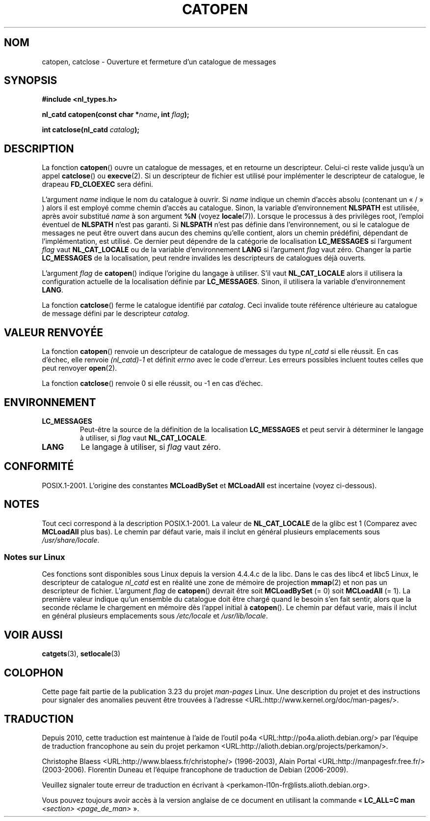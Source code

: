 .\" Copyright 1993 Mitchum DSouza <m.dsouza@mrc-applied-psychology.cambridge.ac.uk>
.\"
.\" Permission is granted to make and distribute verbatim copies of this
.\" manual provided the copyright notice and this permission notice are
.\" preserved on all copies.
.\"
.\" Permission is granted to copy and distribute modified versions of this
.\" manual under the conditions for verbatim copying, provided that the
.\" entire resulting derived work is distributed under the terms of a
.\" permission notice identical to this one.
.\"
.\" Since the Linux kernel and libraries are constantly changing, this
.\" manual page may be incorrect or out-of-date.  The author(s) assume no
.\" responsibility for errors or omissions, or for damages resulting from
.\" the use of the information contained herein.  The author(s) may not
.\" have taken the same level of care in the production of this manual,
.\" which is licensed free of charge, as they might when working
.\" professionally.
.\"
.\" Formatted or processed versions of this manual, if unaccompanied by
.\" the source, must acknowledge the copyright and authors of this work.
.\"
.\" Modified Thu Dec 13 22:51:19 2001 by Martin Schulze <joey@infodrom.org>
.\" Modified 2001-12-14 aeb
.\"
.\"*******************************************************************
.\"
.\" This file was generated with po4a. Translate the source file.
.\"
.\"*******************************************************************
.TH CATOPEN 3 "14 décembre 2001" GNU "Manuel du programmeur Linux"
.SH NOM
catopen, catclose \- Ouverture et fermeture d'un catalogue de messages
.SH SYNOPSIS
\fB#include <nl_types.h>\fP
.sp
\fBnl_catd catopen(const char *\fP\fIname\fP\fB, int \fP\fIflag\fP\fB);\fP

\fBint catclose(nl_catd \fP\fIcatalog\fP\fB);\fP
.SH DESCRIPTION
La fonction \fBcatopen\fP() ouvre un catalogue de messages, et en retourne un
descripteur. Celui\-ci reste valide jusqu'à un appel \fBcatclose\fP() ou
\fBexecve\fP(2). Si un descripteur de fichier est utilisé pour implémenter le
descripteur de catalogue, le drapeau \fBFD_CLOEXEC\fP sera défini.
.LP
L'argument \fIname\fP indique le nom du catalogue à ouvrir. Si \fIname\fP indique
un chemin d'accès absolu (contenant un «\ /\ » )  alors il est employé comme
chemin d'accès au catalogue. Sinon, la variable d'environnement \fBNLSPATH\fP
est utilisée, après avoir substitué \fIname\fP à son argument \fB%N\fP (voyez
\fBlocale\fP(7)). Lorsque le processus à des privilèges root, l'emploi éventuel
de \fBNLSPATH\fP n'est pas garanti. Si \fBNLSPATH\fP n'est pas définie dans
l'environnement, ou si le catalogue de messages ne peut être ouvert dans
aucun des chemins qu'elle contient, alors un chemin prédéfini, dépendant de
l'implémentation, est utilisé. Ce dernier peut dépendre de la catégorie de
localisation \fBLC_MESSAGES\fP si l'argument \fIflag\fP vaut \fBNL_CAT_LOCALE\fP ou
de la variable d'environnement \fBLANG\fP si l'argument \fIflag\fP vaut
zéro. Changer la partie \fBLC_MESSAGES\fP de la localisation, peut rendre
invalides les descripteurs de catalogues déjà ouverts.
.LP
L'argument \fIflag\fP de \fBcatopen\fP() indique l'origine du langage à
utiliser. S'il vaut \fBNL_CAT_LOCALE\fP alors il utilisera la configuration
actuelle de la localisation définie par \fBLC_MESSAGES\fP. Sinon, il utilisera
la variable d'environnement \fBLANG\fP.
.LP
La fonction \fBcatclose\fP() ferme le catalogue identifié par \fIcatalog\fP. Ceci
invalide toute référence ultérieure au catalogue de message défini par le
descripteur \fIcatalog\fP.
.SH "VALEUR RENVOYÉE"
La fonction \fBcatopen\fP() renvoie un descripteur de catalogue de messages du
type \fInl_catd\fP si elle réussit. En cas d'échec, elle renvoie \fI(nl_catd)\
\-1\fP et définit \fIerrno\fP avec le code d'erreur. Les erreurs possibles
incluent toutes celles que peut renvoyer \fBopen\fP(2).
.LP
La fonction \fBcatclose\fP() renvoie 0 si elle réussit, ou \-1 en cas d'échec.
.SH ENVIRONNEMENT
.TP 
\fBLC_MESSAGES\fP
Peut\-être la source de la définition de la localisation \fBLC_MESSAGES\fP et
peut servir à déterminer le langage à utiliser, si \fIflag\fP vaut
\fBNL_CAT_LOCALE\fP.
.TP 
\fBLANG\fP
Le langage à utiliser, si \fIflag\fP vaut zéro.
.SH CONFORMITÉ
.\" In XPG 1987, Vol. 3 it says:
.\" .I "The flag argument of catopen is reserved for future use"
.\" .IR "and should be set to 0" .
POSIX.1\-2001. L'origine des constantes \fBMCLoadBySet\fP et \fBMCLoadAll\fP est
incertaine (voyez ci\-dessous).
.SH NOTES
Tout ceci correspond à la description POSIX.1\-2001. La valeur de
\fBNL_CAT_LOCALE\fP de la glibc est 1 (Comparez avec \fBMCLoadAll\fP plus bas). Le
chemin par défaut varie, mais il inclut en général plusieurs emplacements
sous \fI/usr/share/locale\fP.
.SS "Notes sur Linux"
Ces fonctions sont disponibles sous Linux depuis la version 4.4.4.c de la
libc. Dans le cas des libc4 et libc5 Linux, le descripteur de catalogue
\fInl_catd\fP est en réalité une zone de mémoire de projection \fBmmap\fP(2) et
non pas un descripteur de fichier. L'argument \fIflag\fP de \fBcatopen\fP()
devrait être soit \fBMCLoadBySet\fP (= 0) soit \fBMCLoadAll\fP (= 1). La première
valeur indique qu'un ensemble du catalogue doit être chargé quand le besoin
s'en fait sentir, alors que la seconde réclame le chargement en mémoire dès
l'appel initial à \fBcatopen\fP(). Le chemin par défaut varie, mais il inclut
en général plusieurs emplacements sous \fI/etc/locale\fP et \fI/usr/lib/locale\fP.
.SH "VOIR AUSSI"
\fBcatgets\fP(3), \fBsetlocale\fP(3)
.SH COLOPHON
Cette page fait partie de la publication 3.23 du projet \fIman\-pages\fP
Linux. Une description du projet et des instructions pour signaler des
anomalies peuvent être trouvées à l'adresse
<URL:http://www.kernel.org/doc/man\-pages/>.
.SH TRADUCTION
Depuis 2010, cette traduction est maintenue à l'aide de l'outil
po4a <URL:http://po4a.alioth.debian.org/> par l'équipe de
traduction francophone au sein du projet perkamon
<URL:http://alioth.debian.org/projects/perkamon/>.
.PP
Christophe Blaess <URL:http://www.blaess.fr/christophe/> (1996-2003),
Alain Portal <URL:http://manpagesfr.free.fr/> (2003-2006).
Florentin Duneau et l'équipe francophone de traduction de Debian\ (2006-2009).
.PP
Veuillez signaler toute erreur de traduction en écrivant à
<perkamon\-l10n\-fr@lists.alioth.debian.org>.
.PP
Vous pouvez toujours avoir accès à la version anglaise de ce document en
utilisant la commande
«\ \fBLC_ALL=C\ man\fR \fI<section>\fR\ \fI<page_de_man>\fR\ ».
